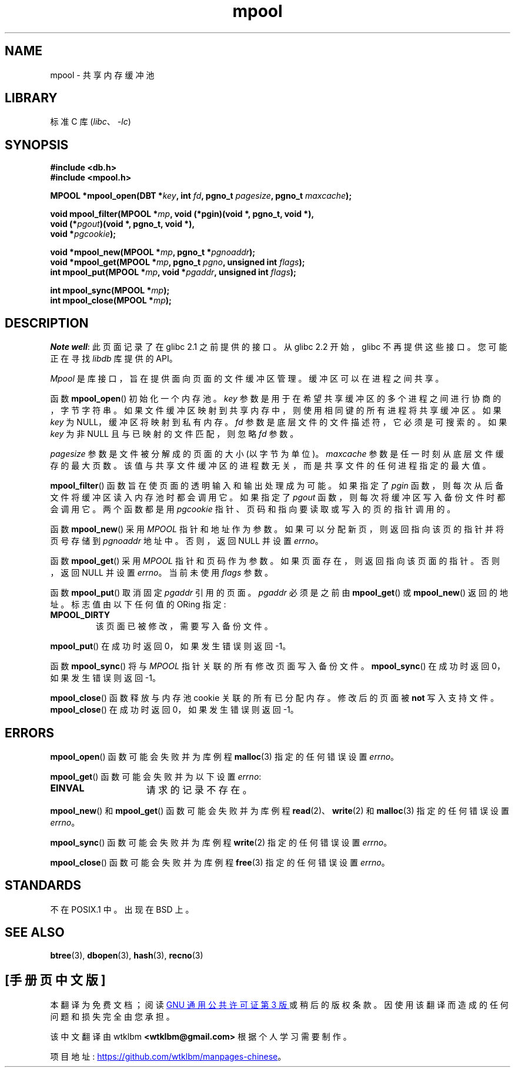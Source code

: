 .\" -*- coding: UTF-8 -*-
.\" Copyright (c) 1990, 1993
.\"	The Regents of the University of California.  All rights reserved.
.\"
.\" SPDX-License-Identifier: BSD-4-Clause-UC
.\"
.\"	@(#)mpool.3	8.1 (Berkeley) 6/4/93
.\"
.\"*******************************************************************
.\"
.\" This file was generated with po4a. Translate the source file.
.\"
.\"*******************************************************************
.TH mpool 3 2022\-12\-04 "Linux man\-pages 6.03" 
.UC 7
.SH NAME
mpool \- 共享内存缓冲池
.SH LIBRARY
标准 C 库 (\fIlibc\fP、\fI\-lc\fP)
.SH SYNOPSIS
.nf
\fB#include <db.h>\fP
\fB#include <mpool.h>\fP
.PP
\fBMPOOL *mpool_open(DBT *\fP\fIkey\fP\fB, int \fP\fIfd\fP\fB, pgno_t \fP\fIpagesize\fP\fB, pgno_t \fP\fImaxcache\fP\fB);\fP
.PP
\fBvoid mpool_filter(MPOOL *\fP\fImp\fP\fB, void (*pgin)(void *, pgno_t, void *),\fP
\fB                  void (*\fP\fIpgout\fP\fB)(void *, pgno_t, void *),\fP
\fB                  void *\fP\fIpgcookie\fP\fB);\fP
.PP
\fBvoid *mpool_new(MPOOL *\fP\fImp\fP\fB, pgno_t *\fP\fIpgnoaddr\fP\fB);\fP
\fBvoid *mpool_get(MPOOL *\fP\fImp\fP\fB, pgno_t \fP\fIpgno\fP\fB, unsigned int \fP\fIflags\fP\fB);\fP
\fBint mpool_put(MPOOL *\fP\fImp\fP\fB, void *\fP\fIpgaddr\fP\fB, unsigned int \fP\fIflags\fP\fB);\fP
.PP
\fBint mpool_sync(MPOOL *\fP\fImp\fP\fB);\fP
\fBint mpool_close(MPOOL *\fP\fImp\fP\fB);\fP
.fi
.SH DESCRIPTION
\fINote well\fP: 此页面记录了在 glibc 2.1 之前提供的接口。 从 glibc 2.2 开始，glibc 不再提供这些接口。
您可能正在寻找 \fIlibdb\fP 库提供的 API。
.PP
\fIMpool\fP 是库接口，旨在提供面向页面的文件缓冲区管理。 缓冲区可以在进程之间共享。
.PP
函数 \fBmpool_open\fP() 初始化一个内存池。 \fIkey\fP 参数是用于在希望共享缓冲区的多个进程之间进行协商的，字节字符串。
如果文件缓冲区映射到共享内存中，则使用相同键的所有进程将共享缓冲区。 如果 \fIkey\fP 为 NULL，缓冲区将映射到私有内存。 \fIfd\fP
参数是底层文件的文件描述符，它必须是可搜索的。 如果 \fIkey\fP 为非 NULL 且与已映射的文件匹配，则忽略 \fIfd\fP 参数。
.PP
\fIpagesize\fP 参数是文件被分解成的页面的大小 (以字节为单位)。 \fImaxcache\fP 参数是任一时刻从底层文件缓存的最大页数。
该值与共享文件缓冲区的进程数无关，而是共享文件的任何进程指定的最大值。
.PP
\fBmpool_filter\fP() 函数旨在使页面的透明输入和输出处理成为可能。 如果指定了 \fIpgin\fP
函数，则每次从后备文件将缓冲区读入内存池时都会调用它。 如果指定了 \fIpgout\fP 函数，则每次将缓冲区写入备份文件时都会调用它。 两个函数都是用
\fIpgcookie\fP 指针、页码和指向要读取或写入的页的指针调用的。
.PP
函数 \fBmpool_new\fP() 采用 \fIMPOOL\fP 指针和地址作为参数。 如果可以分配新页，则返回指向该页的指针并将页号存储到
\fIpgnoaddr\fP 地址中。 否则，返回 NULL 并设置 \fIerrno\fP。
.PP
函数 \fBmpool_get\fP() 采用 \fIMPOOL\fP 指针和页码作为参数。 如果页面存在，则返回指向该页面的指针。 否则，返回 NULL 并设置
\fIerrno\fP。 当前未使用 \fIflags\fP 参数。
.PP
函数 \fBmpool_put\fP() 取消固定 \fIpgaddr\fP 引用的页面。 \fIpgaddr\fP 必须是之前由 \fBmpool_get\fP() 或
\fBmpool_new\fP() 返回的地址。 标志值由以下任何值的 ORing 指定:
.TP 
\fBMPOOL_DIRTY\fP
该页面已被修改，需要写入备份文件。
.PP
\fBmpool_put\fP() 在成功时返回 0，如果发生错误则返回 \-1。
.PP
函数 \fBmpool_sync\fP() 将与 \fIMPOOL\fP 指针关联的所有修改页面写入备份文件。 \fBmpool_sync\fP() 在成功时返回
0，如果发生错误则返回 \-1。
.PP
\fBmpool_close\fP() 函数释放与内存池 cookie 关联的所有已分配内存。 修改后的页面被 \fBnot\fP 写入支持文件。
\fBmpool_close\fP() 在成功时返回 0，如果发生错误则返回 \-1。
.SH ERRORS
\fBmpool_open\fP() 函数可能会失败并为库例程 \fBmalloc\fP(3) 指定的任何错误设置 \fIerrno\fP。
.PP
\fBmpool_get\fP() 函数可能会失败并为以下设置 \fIerrno\fP:
.TP  15
\fBEINVAL\fP
请求的记录不存在。
.PP
\fBmpool_new\fP() 和 \fBmpool_get\fP() 函数可能会失败并为库例程 \fBread\fP(2)、\fBwrite\fP(2) 和
\fBmalloc\fP(3) 指定的任何错误设置 \fIerrno\fP。
.PP
\fBmpool_sync\fP() 函数可能会失败并为库例程 \fBwrite\fP(2) 指定的任何错误设置 \fIerrno\fP。
.PP
\fBmpool_close\fP() 函数可能会失败并为库例程 \fBfree\fP(3) 指定的任何错误设置 \fIerrno\fP。
.SH STANDARDS
不在 POSIX.1 中。 出现在 BSD 上。
.SH "SEE ALSO"
\fBbtree\fP(3), \fBdbopen\fP(3), \fBhash\fP(3), \fBrecno\fP(3)
.PP
.SH [手册页中文版]
.PP
本翻译为免费文档；阅读
.UR https://www.gnu.org/licenses/gpl-3.0.html
GNU 通用公共许可证第 3 版
.UE
或稍后的版权条款。因使用该翻译而造成的任何问题和损失完全由您承担。
.PP
该中文翻译由 wtklbm
.B <wtklbm@gmail.com>
根据个人学习需要制作。
.PP
项目地址:
.UR \fBhttps://github.com/wtklbm/manpages-chinese\fR
.ME 。
